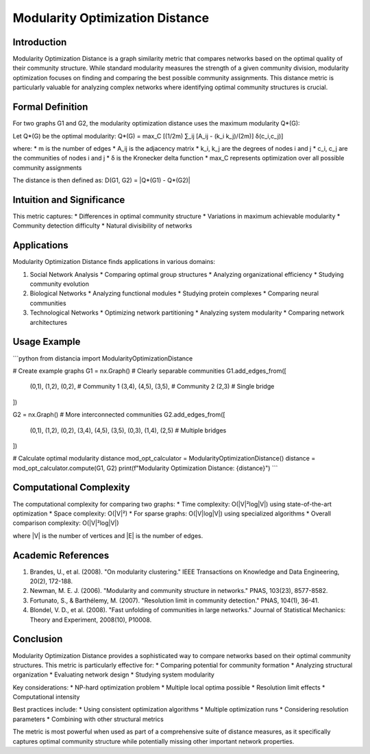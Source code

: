 ===================================
Modularity Optimization Distance
===================================

Introduction
-----------
Modularity Optimization Distance is a graph similarity metric that compares networks based on the optimal quality of their community structure. While standard modularity measures the strength of a given community division, modularity optimization focuses on finding and comparing the best possible community assignments. This distance metric is particularly valuable for analyzing complex networks where identifying optimal community structures is crucial.

Formal Definition
---------------
For two graphs G1 and G2, the modularity optimization distance uses the maximum modularity Q*(G):

Let Q*(G) be the optimal modularity:
Q*(G) = max_C [(1/2m) ∑_ij [A_ij - (k_i k_j)/(2m)] δ(c_i,c_j)]

where:
* m is the number of edges
* A_ij is the adjacency matrix
* k_i, k_j are the degrees of nodes i and j
* c_i, c_j are the communities of nodes i and j
* δ is the Kronecker delta function
* max_C represents optimization over all possible community assignments

The distance is then defined as:
D(G1, G2) = |Q*(G1) - Q*(G2)|

Intuition and Significance
------------------------
This metric captures:
* Differences in optimal community structure
* Variations in maximum achievable modularity
* Community detection difficulty
* Natural divisibility of networks

Applications
-----------
Modularity Optimization Distance finds applications in various domains:

1. Social Network Analysis
   * Comparing optimal group structures
   * Analyzing organizational efficiency
   * Studying community evolution

2. Biological Networks
   * Analyzing functional modules
   * Studying protein complexes
   * Comparing neural communities

3. Technological Networks
   * Optimizing network partitioning
   * Analyzing system modularity
   * Comparing network architectures

Usage Example
------------
```python
from distancia import ModularityOptimizationDistance

# Create example graphs
G1 = nx.Graph()
# Clearly separable communities
G1.add_edges_from([
    (0,1), (1,2), (0,2),  # Community 1
    (3,4), (4,5), (3,5),  # Community 2
    (2,3)                 # Single bridge
])

G2 = nx.Graph()
# More interconnected communities
G2.add_edges_from([
    (0,1), (1,2), (0,2),
    (3,4), (4,5), (3,5),
    (0,3), (1,4), (2,5)  # Multiple bridges
])

# Calculate optimal modularity distance
mod_opt_calculator = ModularityOptimizationDistance()
distance = mod_opt_calculator.compute(G1, G2)
print(f"Modularity Optimization Distance: {distance}")
```

Computational Complexity
----------------------
The computational complexity for comparing two graphs:
* Time complexity: O(|V|²log|V|) using state-of-the-art optimization
* Space complexity: O(|V|²)
* For sparse graphs: O(|V|log|V|) using specialized algorithms
* Overall comparison complexity: O(|V|²log|V|)

where |V| is the number of vertices and |E| is the number of edges.

Academic References
-----------------
1. Brandes, U., et al. (2008). "On modularity clustering." IEEE Transactions on Knowledge and Data Engineering, 20(2), 172-188.
2. Newman, M. E. J. (2006). "Modularity and community structure in networks." PNAS, 103(23), 8577-8582.
3. Fortunato, S., & Barthélemy, M. (2007). "Resolution limit in community detection." PNAS, 104(1), 36-41.
4. Blondel, V. D., et al. (2008). "Fast unfolding of communities in large networks." Journal of Statistical Mechanics: Theory and Experiment, 2008(10), P10008.

Conclusion
---------
Modularity Optimization Distance provides a sophisticated way to compare networks based on their optimal community structures. This metric is particularly effective for:
* Comparing potential for community formation
* Analyzing structural organization
* Evaluating network design
* Studying system modularity

Key considerations:
* NP-hard optimization problem
* Multiple local optima possible
* Resolution limit effects
* Computational intensity

Best practices include:
* Using consistent optimization algorithms
* Multiple optimization runs
* Considering resolution parameters
* Combining with other structural metrics

The metric is most powerful when used as part of a comprehensive suite of distance measures, as it specifically captures optimal community structure while potentially missing other important network properties.
